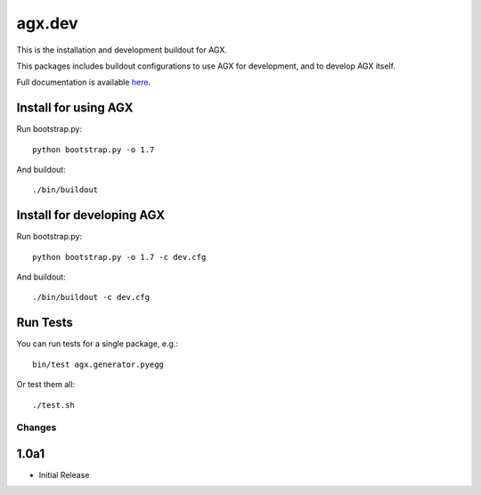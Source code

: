 =======
agx.dev
=======

This is the installation and development buildout for AGX.

This packages includes buildout configurations to use AGX for development, and
to develop AGX itself.

Full documentation is available `here <http://agx.me>`_.


Install for using AGX
---------------------

Run bootstrap.py::

    python bootstrap.py -o 1.7

And buildout::

    ./bin/buildout


Install for developing AGX
--------------------------

Run bootstrap.py::

    python bootstrap.py -o 1.7 -c dev.cfg

And buildout::

    ./bin/buildout -c dev.cfg


Run Tests
---------

You can run tests for a single package, e.g.::

    bin/test agx.generator.pyegg

Or test them all::

   ./test.sh


Changes
=======

1.0a1
-----

- Initial Release
